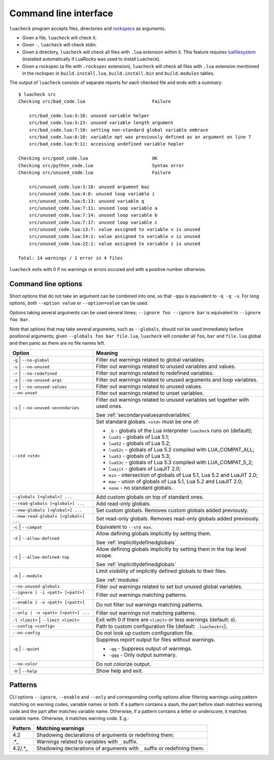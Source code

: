 Command line interface
======================

``luacheck`` program accepts files, directories and `rockspecs <http://www.luarocks.org/en/Rockspec_format>`_ as arguments.

* Given a file, ``luacheck`` will check it.
* Given ``-``, ``luacheck`` will check stdin.
* Given a directory, ``luacheck`` will check all files with ``.lua`` extension within it. This feature requires `luafilesystem <http://keplerproject.github.io/luafilesystem/>`_ (installed automatically if LuaRocks was used to install Luacheck).
* Given a rockspec (a file with ``.rockspec`` extension), ``luacheck`` will check all files with ``.lua`` extension mentioned in the rockspec in ``build.install.lua``, ``build.install.bin`` and ``build.modules`` tables.

The output of ``luacheck`` consists of separate reports for each checked file and ends with a summary::

   $ luacheck src
   Checking src/bad_code.lua                         Failure

       src/bad_code.lua:3:16: unused variable helper
       src/bad_code.lua:3:23: unused variable length argument
       src/bad_code.lua:7:10: setting non-standard global variable embrace
       src/bad_code.lua:8:10: variable opt was previously defined as an argument on line 7
       src/bad_code.lua:9:11: accessing undefined variable hepler

   Checking src/good_code.lua                        OK
   Checking src/python_code.lua                      Syntax error
   Checking src/unused_code.lua                      Failure

       src/unused_code.lua:3:18: unused argument baz
       src/unused_code.lua:4:8: unused loop variable i
       src/unused_code.lua:5:13: unused variable q
       src/unused_code.lua:7:11: unused loop variable a
       src/unused_code.lua:7:14: unused loop variable b
       src/unused_code.lua:7:17: unused loop variable c
       src/unused_code.lua:13:7: value assigned to variable x is unused
       src/unused_code.lua:14:1: value assigned to variable x is unused
       src/unused_code.lua:22:1: value assigned to variable z is unused

   Total: 14 warnings / 1 error in 4 files

``luacheck`` exits with 0 if no warnings or errors occured and with a positive number otherwise.

.. _cliopts:

Command line options
--------------------

Short options that do not take an argument can be combined into one, so that ``-qqu`` is equivalent to ``-q -q -u``. For long options, both ``--option value`` or ``--option=value`` can be used.

Options taking several arguments can be used several times; ``--ignore foo --ignore bar`` is equivalent to ``--ignore foo bar``.

Note that options that may take several arguments, such as ``--globals``, should not be used immediately before positional arguments; given ``--globals foo bar file.lua``, ``luacheck`` will consider all ``foo``, ``bar`` and ``file.lua`` global and then panic as there are no file names left.

===================================== ============================================================================
Option                                Meaning
===================================== ============================================================================
``-g`` | ``--no-global``              Filter out warnings related to global variables.
``-u`` | ``--no-unused``              Filter out warnings related to unused variables and values.
``-r`` | ``--no-redefined``           Filter out warnings related to redefined variables.
``-a`` | ``--no-unused-args``         Filter out warnings related to unused arguments and loop variables.
``-v`` | ``--no-unused-values``       Filter out warnings related to unused values.
``--no-unset``                        Filter out warnings related to unset variables.
``-s`` | ``--no-unused-secondaries``  Filter out warnings related to unused variables set together with used ones.

                                      See :ref:`secondaryvaluesandvariables`
``--std <std>``                       Set standard globals. ``<std>`` must be one of:

                                      * ``_G`` - globals of the Lua interpreter ``luacheck`` runs on (default);
                                      * ``lua51`` - globals of Lua 5.1;
                                      * ``lua52`` - globals of Lua 5.2;
                                      * ``lua52c`` - globals of Lua 5.2 compiled with LUA_COMPAT_ALL;
                                      * ``lua53`` - globals of Lua 5.3; 
                                      * ``lua53c`` - globals of Lua 5.3 compiled with LUA_COMPAT_5_2; 
                                      * ``luajit`` - globals of LuaJIT 2.0;
                                      * ``min`` - intersection of globals of Lua 5.1, Lua 5.2 and LuaJIT 2.0;
                                      * ``max`` - union of globals of Lua 5.1, Lua 5.2 and LuaJIT 2.0;
                                      * ``none`` - no standard globals.
``--globals [<global>] ...``          Add custom globals on top of standard ones.
``--read-globals [<global>] ...``     Add read-only globals.
``--new-globals [<global>] ...``      Set custom globals. Removes custom globals added previously.
``--new-read-globals [<global>] ...`` Set read-only globals. Removes read-only globals added previously.
``-c`` | ``--compat``                 Equivalent to ``--std max``.
``-d`` | ``--allow-defined``          Allow defining globals implicitly by setting them.

                                      See :ref:`implicitlydefinedglobals`
``-t`` | ``--allow-defined-top``      Allow defining globals implicitly by setting them in the top level scope.

                                      See :ref:`implicitlydefinedglobals`
``-m`` | ``--module``                 Limit visibility of implicitly defined globals to their files.

                                      See :ref:`modules`
``--no-unused-globals``               Filter out warnings related to set but unused global variables.
``--ignore | -i <patt> [<patt>] ...`` Filter out warnings matching patterns.
``--enable | -o <patt> [<patt>] ...`` Do not filter out warnings matching patterns.
``--only | -o <patt> [<patt>] ...``   Filter out warnings not matching patterns.
``-l <limit>`` | ``--limit <limit>``  Exit with 0 if there are ``<limit>`` or less warnings (default: ``0``).
``--config <config>``                 Path to custom configuration file (default: ``.luacheckrc``).
``--no-config``                       Do not look up custom configuration file.
``-q`` | ``--quiet``                  Suppress report output for files without warnings.

                                      * ``-qq`` - Suppress output of warnings.
                                      * ``-qqq`` - Only output summary.
``--no-color``                        Do not colorize output.
``-h`` | ``--help``                   Show help and exit.
===================================== ============================================================================

.. _patterns:

Patterns
--------

CLI options ``--ignore``, ``--enable`` and ``--only`` and corresponding config options allow filtering warnings using pattern matching on warning codes, variable names or both. If a pattern contains a slash, the part before slash matches warning code and the part after matches variable name. Otherwise, if a pattern contains a letter or underscore, it matches variable name. Otherwise, it matches warning code. E.g.:

======= =========================================================================
Pattern Matching warnings
======= =========================================================================
4.2     Shadowing declarations of arguments or redefining them.
.*_     Warnings related to variables with ``_`` suffix.
4.2/.*_ Shadowing declarations of arguments with ``_`` suffix or redefining them.
======= =========================================================================
